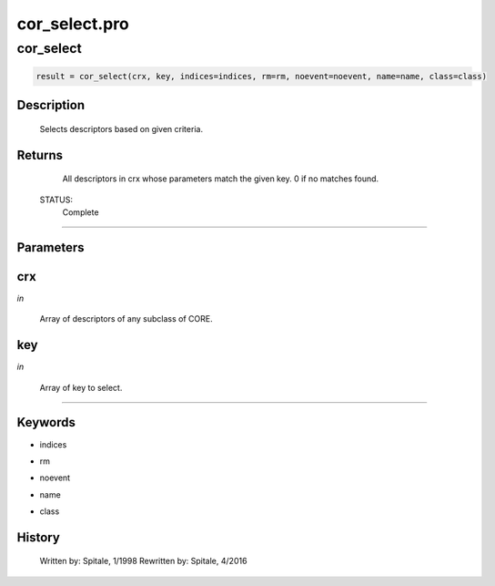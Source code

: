 cor\_select.pro
===================================================================================================



























cor\_select
________________________________________________________________________________________________________________________





.. code:: IDL

 result = cor_select(crx, key, indices=indices, rm=rm, noevent=noevent, name=name, class=class)



Description
-----------
	Selects descriptors based on given criteria.










Returns
-------

	All descriptors in crx whose parameters match the given key.
	0 if no matches found.


 STATUS:
	Complete










+++++++++++++++++++++++++++++++++++++++++++++++++++++++++++++++++++++++++++++++++++++++++++++++++++++++++++++++++++++++++++++++++++++++++++++++++++++++++++++++++++++++++++++


Parameters
----------




crx
-----------------------------------------------------------------------------

*in* 

 Array of descriptors of any subclass of CORE.





key
-----------------------------------------------------------------------------

*in* 

 Array of key to select.





+++++++++++++++++++++++++++++++++++++++++++++++++++++++++++++++++++++++++++++++++++++++++++++++++++++++++++++++++++++++++++++++++++++++++++++++++++++++++++++++++++++++++++++++++




Keywords
--------


.. _indices
- indices 



.. _rm
- rm 



.. _noevent
- noevent 



.. _name
- name 



.. _class
- class 













History
-------

 	Written by:	Spitale, 1/1998
 	Rewritten by:	Spitale, 4/2016





















